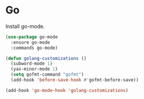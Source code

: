 * Go

  Install go-mode.

  #+begin_src emacs-lisp
    (use-package go-mode
      :ensure go-mode
      :commands go-mode)
  #+end_src

  #+begin_src emacs-lisp
    (defun golang-customizations ()
      (subword-mode 1)
      (yas-minor-mode 1)
      (setq gofmt-command "gofmt")
      (add-hook 'before-save-hook #'gofmt-before-save))

    (add-hook 'go-mode-hook 'golang-customizations)
  #+end_src
